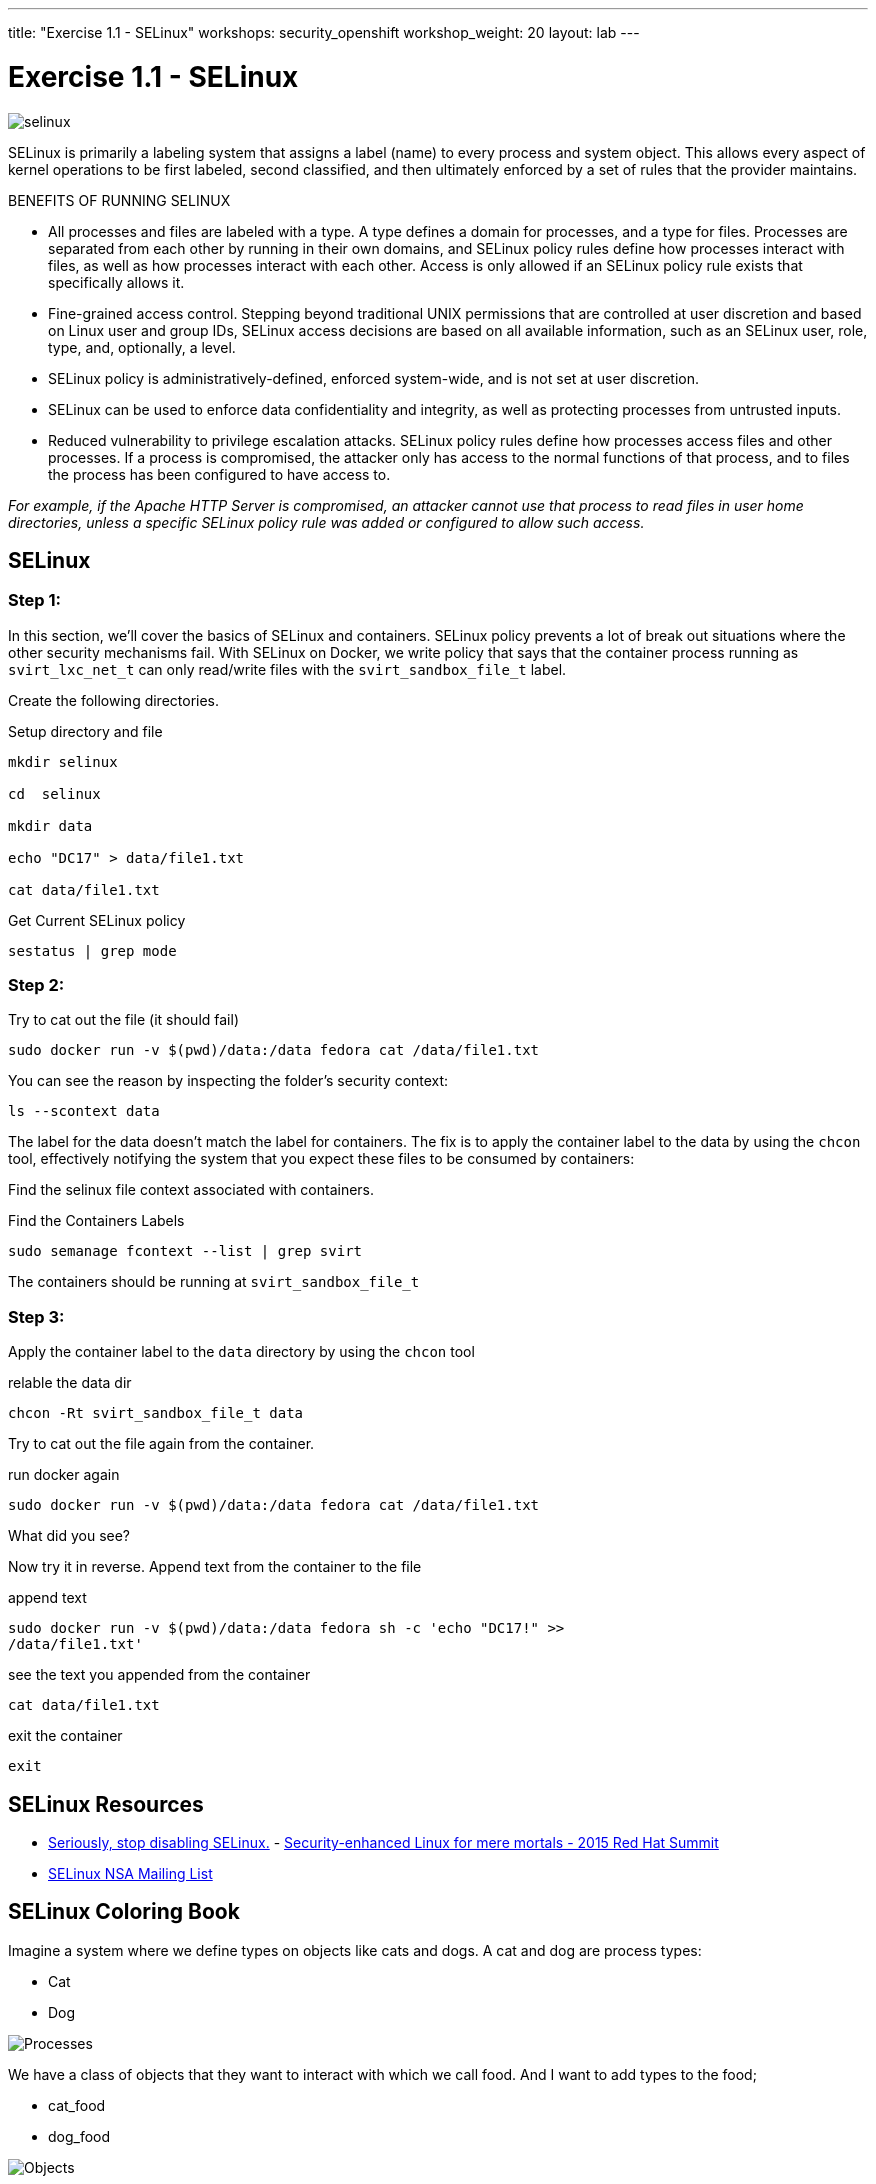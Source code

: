 ---
title: "Exercise 1.1 - SELinux"
workshops: security_openshift
workshop_weight: 20
layout: lab
---

:source-highlighter: highlight.js
:source-language: bash
:imagesdir: /workshops/security_openshift/images

= Exercise 1.1 - SELinux

image::selinux.png[]

SELinux is primarily a labeling system that assigns a label (name) to every
process and system object. This allows every aspect of kernel operations to be
first labeled, second classified, and then ultimately enforced by a set of
rules that the provider maintains.

BENEFITS OF RUNNING SELINUX

- All processes and files are labeled with a type. A type defines a domain for
processes, and a type for files. Processes are separated from each other by
running in their own domains, and SELinux policy rules define how processes
interact with files, as well as how processes interact with each other. Access
is only allowed if an SELinux policy rule exists that specifically allows it.
- Fine-grained access control. Stepping beyond traditional UNIX permissions
that are controlled at user discretion and based on Linux user and group IDs,
SELinux access decisions are based on all available information, such as an
SELinux user, role, type, and, optionally, a level.
- SELinux policy is administratively-defined, enforced system-wide, and is not
set at user discretion.
- SELinux can be used to enforce data confidentiality and integrity, as well as
protecting processes from untrusted inputs.
- Reduced vulnerability to privilege escalation attacks. SELinux policy rules
define how processes access files and other processes. If a process is
compromised, the attacker only has access to the normal functions of that
process, and to files the process has been configured to have access to.

_For example, if the Apache HTTP Server is compromised, an attacker cannot use
that process to read files in user home directories, unless a specific SELinux
policy rule was added or configured to allow such access._

== SELinux

=== Step 1:

In this section, we’ll cover the basics of SELinux and containers. SELinux
policy prevents a lot of break out situations where the other security
mechanisms fail. With SELinux on Docker, we write policy that says that the
container process running as `svirt_lxc_net_t` can only read/write files with
the `svirt_sandbox_file_t` label.

Create the following directories.

.Setup directory and file
[source]
----
mkdir selinux

cd  selinux

mkdir data

echo "DC17" > data/file1.txt

cat data/file1.txt
----

.Get Current SELinux policy
[source]
----
sestatus | grep mode
----

=== Step 2:

.Try to cat out the file (it should fail)
[source]
----
sudo docker run -v $(pwd)/data:/data fedora cat /data/file1.txt
----

You can see the reason by inspecting the folder’s security context:

[source]
----
ls --scontext data
----

The label for the data doesn’t match the label for containers. The fix is to
apply the container label to the data by using the `chcon` tool, effectively
notifying the system that you expect these files to be consumed by containers:

Find the selinux file context associated with containers.

.Find the Containers Labels
[source]
----
sudo semanage fcontext --list | grep svirt
----

The containers should be running at `svirt_sandbox_file_t`

=== Step 3:

Apply the container label to the `data` directory by using the `chcon` tool

.relable the data dir
[source]
----
chcon -Rt svirt_sandbox_file_t data
----

Try to cat out the file again from the container.

.run docker again
[source]
----
sudo docker run -v $(pwd)/data:/data fedora cat /data/file1.txt
----

What did you see?

Now try it in reverse. Append text from the container to the file

.append text
[source]
----
sudo docker run -v $(pwd)/data:/data fedora sh -c 'echo "DC17!" >>
/data/file1.txt'
----

.see the text you appended from the container
[source]
----
cat data/file1.txt
----

.exit the container
[source]
----
exit
----

== SELinux Resources

- https://stopdisablingselinux.com/[Seriously, stop disabling SELinux.]
-
https://www.youtube.com/watch?v=cNoVgDqqJmM&feature=youtu.be[Security-enhanced
Linux for mere mortals - 2015 Red Hat Summit]
- https://www.nsa.gov/what-we-do/research/selinux/mailing-list.shtml[SELinux
NSA Mailing List]

== SELinux Coloring Book

Imagine a system where we define types on objects like cats and dogs. A cat and
dog are process types:

- Cat
- Dog

image::selinux1.png[Processes]

We have a class of objects that they want to interact with which we call food.
And I want to add types to the food;

- cat_food
- dog_food

image::selinux2.png[Objects]

As a policy writer, we would define that a dog has permission to eat dog_chow
food and a cat has permission to eat cat_chow food. In SELinux we would write
this rule in policy.

- allow cat cat_chow:food eat;
- allow dog dog_chow:food eat;

image::selinux3.png[Objects]

With these rules the kernel would allow the cat process to eat food labeled
cat_chow and the dog to eat food labeled dog_chow.

And processes and objects are happy.

image::selinux4.png[Objects]


But in a SELinux system everything is denied by default. This means that if the
dog process tried to eat the cat_chow, the kernel would prevent it.

image::selinux7.png[Stopped by Kernel]

== DOCKER SELINUX SECURITY POLICY

The Docker SELinux security policy is similar to the libvirt security policy
and is based on the libvirt security policy.

The libvirt security policy is a series of SELinux policies that defines two
ways of isolating virtual machines. Generally, virtual machines are prevented
from accessing parts of the network. Specifically, individual virtual machines
are denied access to one another’s resources.

Red Hat extends the libvirt-SELinux model to Docker. The Docker SELinux role
and Docker SELinux types are based on libvirt. For example, by default, Docker
has access to /usr/var/ and some other locations, but it has complete access to
things that are labeled with svirt_sandbox_file_t.

https://www.mankier.com/8/docker_selinux - this explains the entire Docker
SELinux policy. It is not in layman’s terms, but it is complete.

`svirt_sandbox_file_t`

[source]
----
system_u:system_r:svirt_lxc_net_t:s0:c186,c641
^      ^           ^          ^     ^--- unique category
|      |           |          |----  secret-level 0
|      |           |--- a shared type
|      |---SELinux role
|------ SELinux user
----

If a file is labeled `svirt_sandbox_file_t`, then by default all containers can
read it. But if the containers write into a directory that has
`svirt_sandbox_file_t` ownership, they write using their own category (which in
this case is `c186` , `c641`). If you start the same container twice, it will
get a new category the second time ( a different category than it had the first
time). The category system isolates containers from one another.

Types can be applied to processes and to files.
